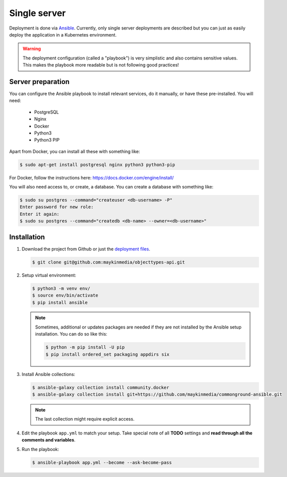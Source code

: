 .. _deployment_objecttypes_single-server:

=============
Single server
=============

Deployment is done via `Ansible`_. Currently, only single server deployments
are described but you can just as easily deploy the application in a Kubernetes
environment.

.. warning:: The deployment configuration (called a "playbook") is very
   simplistic and also contains sensitive values. This makes the playbook more
   readable but is not following good practices!

Server preparation
==================

You can configure the Ansible playbook to install relevant services, do it
manually, or have these pre-installed. You will need:

    * PostgreSQL
    * Nginx
    * Docker
    * Python3
    * Python3 PIP

Apart from Docker, you can install all these with something like:

.. code:: shell

   $ sudo apt-get install postgresql nginx python3 python3-pip


For Docker, follow the instructions here: https://docs.docker.com/engine/install/

You will also need access to, or create, a database. You can create a database
with something like:

.. code:: shell

   $ sudo su postgres --command="createuser <db-username> -P"
   Enter password for new role:
   Enter it again:
   $ sudo su postgres --command="createdb <db-name> --owner=<db-username>"


Installation
============

1. Download the project from Github or just the `deployment files`_.

   .. code:: shell

      $ git clone git@github.com:maykinmedia/objecttypes-api.git

2. Setup virtual environment:

   .. code:: shell

      $ python3 -m venv env/
      $ source env/bin/activate
      $ pip install ansible

   .. note:: Sometimes, additional or updates packages are needed if they
      are not installed by the Ansible setup installation. You can do so like
      this:

      .. code:: shell

         $ python -m pip install -U pip
         $ pip install ordered_set packaging appdirs six

3. Install Ansible collections:

   .. code:: shell

      $ ansible-galaxy collection install community.docker
      $ ansible-galaxy collection install git+https://github.com/maykinmedia/commonground-ansible.git

   .. note:: The last collection might require explicit access.

4. Edit the playbook ``app.yml`` to match your setup. Take special note of all
   **TODO** settings and **read through all the comments and variables**.

5. Run the playbook:

   .. code:: shell

      $ ansible-playbook app.yml --become --ask-become-pass


.. _`Ansible`: https://www.ansible.com/
.. _`deployment files`: https://github.com/maykinmedia/objecttypes-api/tree/master/deployment/single-server
